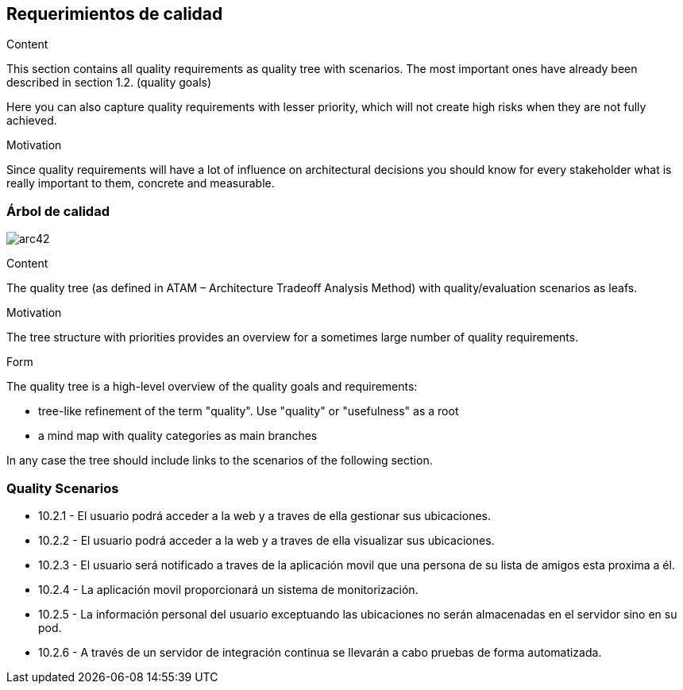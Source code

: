 [[section-quality-scenarios]]
== Requerimientos de calidad


[role="arc42help"]
****

.Content
This section contains all quality requirements as quality tree with scenarios. The most important ones have already been described in section 1.2. (quality goals)

Here you can also capture quality requirements with lesser priority,
which will not create high risks when they are not fully achieved.

.Motivation
Since quality requirements will have a lot of influence on architectural
decisions you should know for every stakeholder what is really important to them,
concrete and measurable.
****

=== Árbol de calidad

image:arbolAtributosCalidad.png[arc42] 

[role="arc42help"]
****
.Content
The quality tree (as defined in ATAM – Architecture Tradeoff Analysis Method) with quality/evaluation scenarios as leafs.

.Motivation
The tree structure with priorities provides an overview for a sometimes large number of quality requirements.

.Form
The quality tree is a high-level overview of the quality goals and requirements:

* tree-like refinement of the term "quality". Use "quality" or "usefulness" as a root
* a mind map with quality categories as main branches

In any case the tree should include links to the scenarios of the following section.
****


=== Quality Scenarios


* 10.2.1 - El usuario podrá acceder a la web y a traves de ella gestionar sus ubicaciones.
* 10.2.2 - El usuario podrá acceder a la web y a traves de ella visualizar sus ubicaciones.
* 10.2.3 - El usuario será notificado a traves de la aplicación movil que una persona de su lista de amigos esta proxima a él.
* 10.2.4 - La aplicación movil proporcionará un sistema de monitorización.
* 10.2.5 - La información personal del usuario exceptuando las ubicaciones no serán almacenadas en el servidor sino en su pod.
* 10.2.6 - A través de un servidor de integración continua se llevarán a cabo pruebas de forma automatizada.